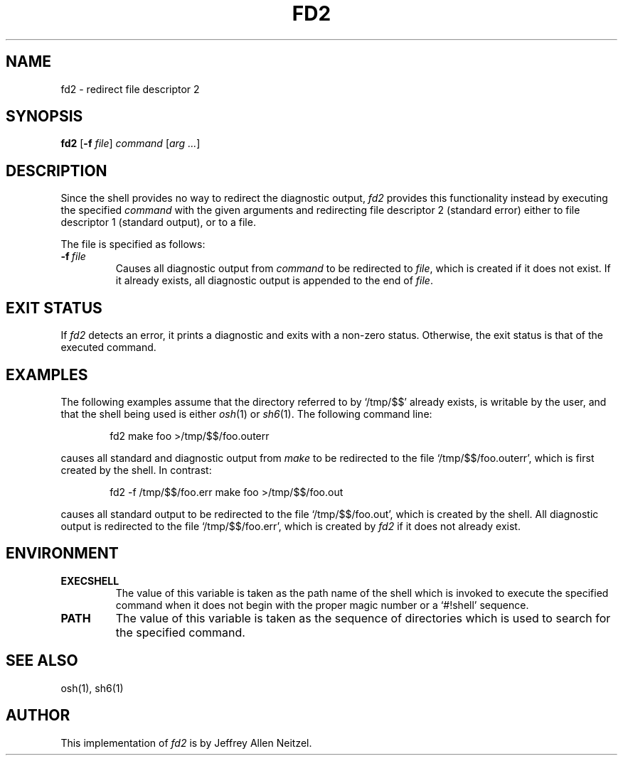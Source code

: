 .\"
.\" Copyright (c) 2005
.\"	Jeffrey Allen Neitzel <jneitzel (at) sdf1 (dot) org>.
.\"	All rights reserved.
.\"
.\" Redistribution and use in source and binary forms, with or without
.\" modification, are permitted provided that the following conditions
.\" are met:
.\" 1. Redistributions of source code must retain the above copyright
.\"    notice, this list of conditions and the following disclaimer.
.\" 2. Redistributions in binary form must reproduce the above copyright
.\"    notice, this list of conditions and the following disclaimer in the
.\"    documentation and/or other materials provided with the distribution.
.\"
.\" THIS SOFTWARE IS PROVIDED BY JEFFREY ALLEN NEITZEL ``AS IS'', AND ANY
.\" EXPRESS OR IMPLIED WARRANTIES, INCLUDING, BUT NOT LIMITED TO, THE IMPLIED
.\" WARRANTIES OF MERCHANTABILITY AND FITNESS FOR A PARTICULAR PURPOSE ARE
.\" DISCLAIMED.  IN NO EVENT SHALL JEFFREY ALLEN NEITZEL BE LIABLE FOR ANY
.\" DIRECT, INDIRECT, INCIDENTAL, SPECIAL, EXEMPLARY, OR CONSEQUENTIAL DAMAGES
.\" (INCLUDING, BUT NOT LIMITED TO, PROCUREMENT OF SUBSTITUTE GOODS OR SERVICES;
.\" LOSS OF USE, DATA, OR PROFITS; OR BUSINESS INTERRUPTION) HOWEVER CAUSED
.\" AND ON ANY THEORY OF LIABILITY, WHETHER IN CONTRACT, STRICT LIABILITY,
.\" OR TORT (INCLUDING NEGLIGENCE OR OTHERWISE) ARISING IN ANY WAY OUT OF THE
.\" USE OF THIS SOFTWARE, EVEN IF ADVISED OF THE POSSIBILITY OF SUCH DAMAGE.
.\"
.TH FD2 1 "October 30, 2005" "osh-051030" "General Commands"
.SH NAME
fd2 \- redirect file descriptor 2
.SH SYNOPSIS
.B fd2
[\fB\-f\fR \fIfile\fR] \fIcommand\fR [\fIarg ...\fR]
.SH DESCRIPTION
Since the shell provides no way to
redirect the diagnostic output,
.I fd2
provides this functionality instead by
executing the specified
.I command
with the given arguments
.\" with file descriptor 2 (standard error) redirected
and redirecting file descriptor 2 (standard error)
either to file descriptor 1 (standard output),
or to a file.
.PP
The file is specified as follows:
.TP
.BI \-f \ file
Causes all diagnostic output from
.I command
to be redirected to \fIfile\fR,
which is created if it does not exist.
If it already exists,
all diagnostic output is appended
to the end of \fIfile\fR.
.SH "EXIT STATUS"
If
.I fd2
detects an error,
it prints a diagnostic
and exits with a non-zero status.
Otherwise,
the exit status is that
of the executed command.
.SH EXAMPLES
The following examples assume that the directory
referred to by `/tmp/$$' already exists,
is writable by the user,
and that the shell being used is either
.IR osh (1)
or
.IR sh6 (1).
The following command line:
.PP
.RS 6
fd2 make foo >/tmp/$$/foo.outerr
.RE
.PP
causes all standard and diagnostic output from
.I make
to be redirected to the file `/tmp/$$/foo.outerr',
which is first created by the shell.
In contrast:
.PP
.RS 6
fd2 \-f /tmp/$$/foo.err make foo >/tmp/$$/foo.out
.RE
.PP
causes all standard output to be redirected
to the file `/tmp/$$/foo.out',
which is created by the shell.
All diagnostic output is redirected
to the file `/tmp/$$/foo.err',
which is created by
.I fd2
if it does not already exist.
.SH ENVIRONMENT
.TP
.B EXECSHELL
The value of this variable is taken as the
path name of the shell which is invoked to
execute the specified command when it does not
begin with the proper magic number
or a `#!shell' sequence.
.TP
.B PATH
The value of this variable is taken as the
sequence of directories which is used to
search for the specified command.
.SH "SEE ALSO"
osh(1),
sh6(1)
.SH AUTHOR
This implementation of
.I fd2
is by Jeffrey Allen Neitzel.
